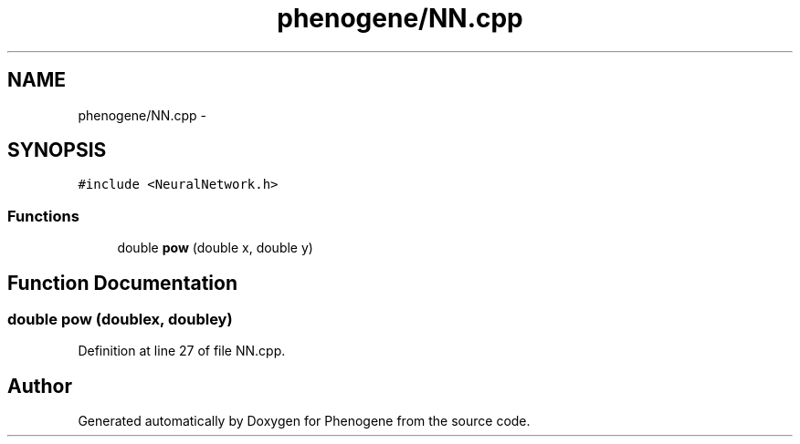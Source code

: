 .TH "phenogene/NN.cpp" 3 "Fri Jun 21 2013" "Version 1.0" "Phenogene" \" -*- nroff -*-
.ad l
.nh
.SH NAME
phenogene/NN.cpp \- 
.SH SYNOPSIS
.br
.PP
\fC#include <NeuralNetwork\&.h>\fP
.br

.SS "Functions"

.in +1c
.ti -1c
.RI "double \fBpow\fP (double x, double y)"
.br
.in -1c
.SH "Function Documentation"
.PP 
.SS "double pow (doublex, doubley)"

.PP
Definition at line 27 of file NN\&.cpp\&.
.SH "Author"
.PP 
Generated automatically by Doxygen for Phenogene from the source code\&.
